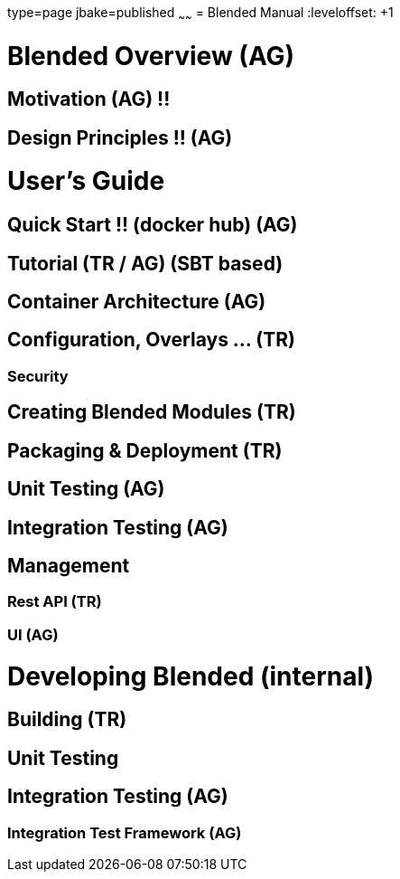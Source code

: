 type=page
jbake=published
~~~~~~
= Blended Manual
:leveloffset: +1

= Blended Overview (AG)
== Motivation (AG) !!
== Design Principles !! (AG)
= User's Guide
== Quick Start !! (docker hub) (AG)
== Tutorial (TR / AG) (SBT based)
== Container Architecture (AG)
== Configuration, Overlays ... (TR)
=== Security
== Creating Blended Modules (TR)
== Packaging & Deployment (TR)
== Unit Testing (AG)
== Integration Testing (AG)
== Management
=== Rest API (TR)
=== UI (AG)
= Developing Blended (internal)
== Building (TR)
== Unit Testing
== Integration Testing (AG)
=== Integration Test Framework (AG)

:leveloffset: -1
